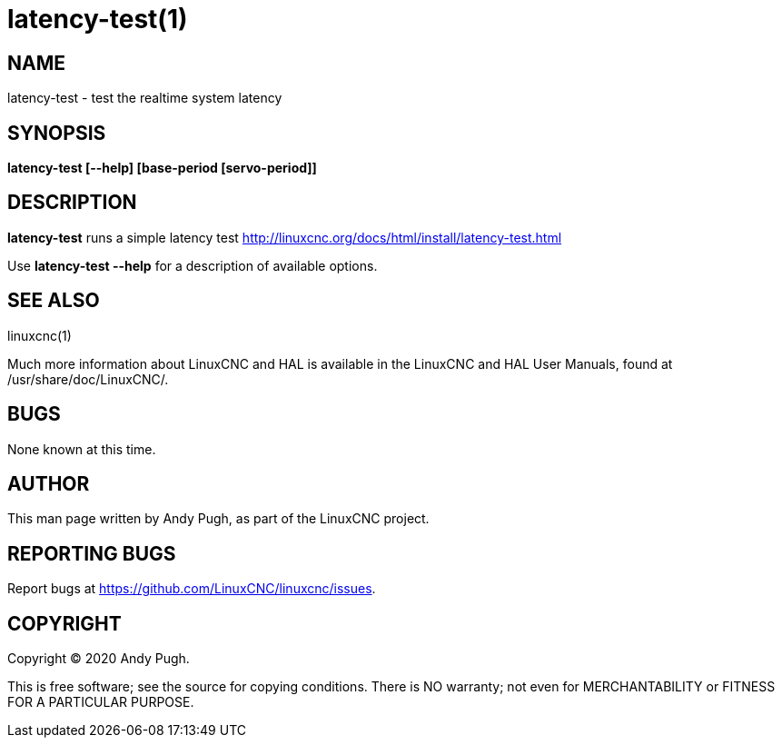 = latency-test(1)

== NAME

latency-test - test the realtime system latency

== SYNOPSIS

*latency-test [--help] [base-period [servo-period]]*

== DESCRIPTION

*latency-test* runs a simple latency test
http://linuxcnc.org/docs/html/install/latency-test.html

Use *latency-test --help* for a description of available options.

== SEE ALSO

linuxcnc(1)

Much more information about LinuxCNC and HAL is available in the
LinuxCNC and HAL User Manuals, found at /usr/share/doc/LinuxCNC/.

== BUGS

None known at this time.

== AUTHOR

This man page written by Andy Pugh, as part of the LinuxCNC project.

== REPORTING BUGS

Report bugs at https://github.com/LinuxCNC/linuxcnc/issues.

== COPYRIGHT

Copyright © 2020 Andy Pugh.

This is free software; see the source for copying conditions. There is
NO warranty; not even for MERCHANTABILITY or FITNESS FOR A PARTICULAR
PURPOSE.
